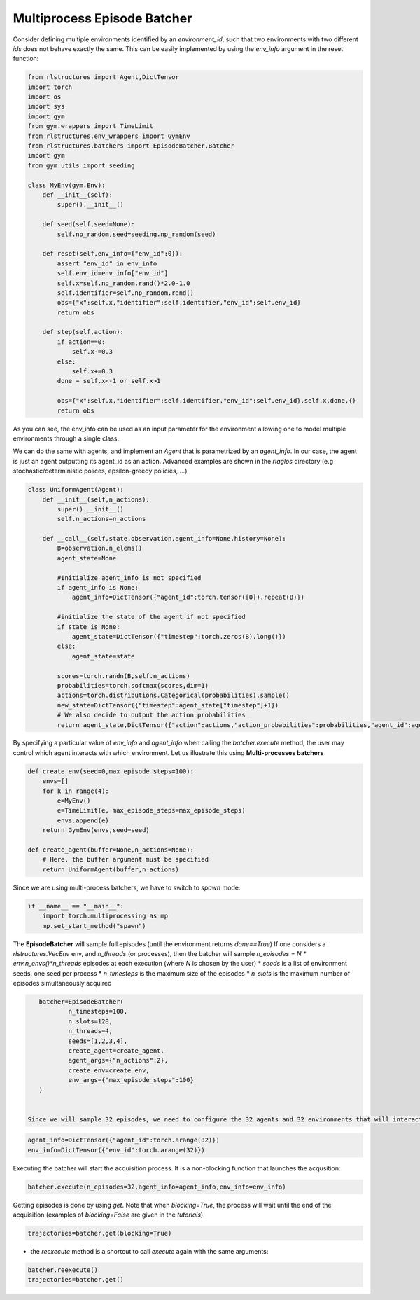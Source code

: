 Multiprocess Episode Batcher
============================

Consider defining multiple environments identified by an *environment_id*, such that two environments with two different *ids* does not behave exactly the same. This can be easily implemented by using the *env_info* argument in the reset function:

.. code-block:: python

    from rlstructures import Agent,DictTensor
    import torch
    import os
    import sys
    import gym
    from gym.wrappers import TimeLimit
    from rlstructures.env_wrappers import GymEnv
    from rlstructures.batchers import EpisodeBatcher,Batcher
    import gym
    from gym.utils import seeding

    class MyEnv(gym.Env):
        def __init__(self):
            super().__init__()

        def seed(self,seed=None):
            self.np_random,seed=seeding.np_random(seed)

        def reset(self,env_info={"env_id":0}):
            assert "env_id" in env_info
            self.env_id=env_info["env_id"]
            self.x=self.np_random.rand()*2.0-1.0
            self.identifier=self.np_random.rand()
            obs={"x":self.x,"identifier":self.identifier,"env_id":self.env_id}
            return obs

        def step(self,action):
            if action==0:
                self.x-=0.3
            else:
                self.x+=0.3
            done = self.x<-1 or self.x>1

            obs={"x":self.x,"identifier":self.identifier,"env_id":self.env_id},self.x,done,{}
            return obs

As you can see, the env_info can be used as an input parameter for the environment allowing one to model multiple environments through a single class.

We can do the same with agents, and implement an *Agent* that is parametrized by an *agent_info*. In our case, the agent is just an agent outputting its agent_id as an action. Advanced examples are shown in the *rlaglos* directory (e.g stochastic/deterministic polices, epsilon-greedy policies, ...)

.. code-block:: python

    class UniformAgent(Agent):
        def __init__(self,n_actions):
            super().__init__()
            self.n_actions=n_actions

        def __call__(self,state,observation,agent_info=None,history=None):
            B=observation.n_elems()
            agent_state=None

            #Initialize agent_info is not specified
            if agent_info is None:
                agent_info=DictTensor({"agent_id":torch.tensor([0]).repeat(B)})

            #initialize the state of the agent if not specified
            if state is None:
                agent_state=DictTensor({"timestep":torch.zeros(B).long()})
            else:
                agent_state=state

            scores=torch.randn(B,self.n_actions)
            probabilities=torch.softmax(scores,dim=1)
            actions=torch.distributions.Categorical(probabilities).sample()
            new_state=DictTensor({"timestep":agent_state["timestep"]+1})
            # We also decide to output the action probabilities
            return agent_state,DictTensor({"action":actions,"action_probabilities":probabilities,"agent_id":agent_info["agent_id"]}),new_state

By specifying a particular value of `env_info` and `agent_info` when calling the `batcher.execute` method, the user may control which agent interacts with which environment.
Let us illustrate this using **Multi-processes batchers**

.. code-block:: python


    def create_env(seed=0,max_episode_steps=100):
        envs=[]
        for k in range(4):
            e=MyEnv()
            e=TimeLimit(e, max_episode_steps=max_episode_steps)
            envs.append(e)
        return GymEnv(envs,seed=seed)

    def create_agent(buffer=None,n_actions=None):
        # Here, the buffer argument must be specified
        return UniformAgent(buffer,n_actions)

Since we are using multi-process batchers, we have to switch to *spawn* mode.

.. code-block:: python

    if __name__ == "__main__":
        import torch.multiprocessing as mp
        mp.set_start_method("spawn")


The **EpisodeBatcher** will sample full episodes (until the environment returns `done==True`)
If one considers a `rlstructures.VecEnv` env, and `n_threads` (or processes), then the batcher will sample `n_episodes = N * env.n_envs()*n_threads` episodes at each execution (where `N` is chosen by the user)
* `seeds` is a list of environment seeds, one seed per process
* `n_timesteps` is the maximum size of the episodes
* `n_slots` is the maximum number of episodes simultaneously acquired

.. code-block:: python

    batcher=EpisodeBatcher(
            n_timesteps=100,
            n_slots=128,
            n_threads=4,
            seeds=[1,2,3,4],
            create_agent=create_agent,
            agent_args={"n_actions":2},
            create_env=create_env,
            env_args={"max_episode_steps":100}
    )


 Since we will sample 32 episodes, we need to configure the 32 agents and 32 environments that will interact:

.. code-block:: python

    agent_info=DictTensor({"agent_id":torch.arange(32)})
    env_info=DictTensor({"env_id":torch.arange(32)})


Executing the batcher will start the acquisition process. It is a non-blocking function that launches the acqusition:

.. code-block:: python

    batcher.execute(n_episodes=32,agent_info=agent_info,env_info=env_info)

Getting episodes is done by using `get`. Note that when `blocking=True`, the process will wait until the end of the acquisition (examples of `blocking=False` are given in the `tutorials`).

.. code-block:: python

    trajectories=batcher.get(blocking=True)

* the `reexecute` method is a shortcut to call `execute` again with the same arguments:

.. code-block:: python

    batcher.reexecute()
    trajectories=batcher.get()
